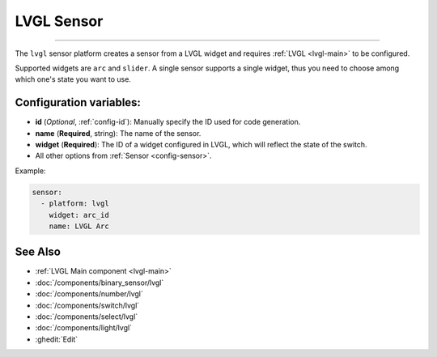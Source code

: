 .. _lvgl-sen:

LVGL Sensor
===========

????

.. seo::
    :description: Instructions for setting up a LVGL widget sensor.
    :image: ../images/logo_lvgl.png

The ``lvgl`` sensor platform creates a sensor from a LVGL widget
and requires :ref:`LVGL <lvgl-main>` to be configured.

Supported widgets are ``arc`` and ``slider``. A single sensor supports
a single widget, thus you need to choose among which one's state you want to use.


Configuration variables:
------------------------

- **id** (*Optional*, :ref:`config-id`): Manually specify the ID used for code generation.
- **name** (**Required**, string): The name of the sensor.
- **widget** (**Required**): The ID of a widget configured in LVGL, which will reflect the state of the switch.
- All other options from :ref:`Sensor <config-sensor>`.


Example:

.. code-block:: yaml

    sensor:
      - platform: lvgl
        widget: arc_id
        name: LVGL Arc



See Also
--------
- :ref:`LVGL Main component <lvgl-main>`
- :doc:`/components/binary_sensor/lvgl`
- :doc:`/components/number/lvgl`
- :doc:`/components/switch/lvgl`
- :doc:`/components/select/lvgl`
- :doc:`/components/light/lvgl`
- :ghedit:`Edit`
